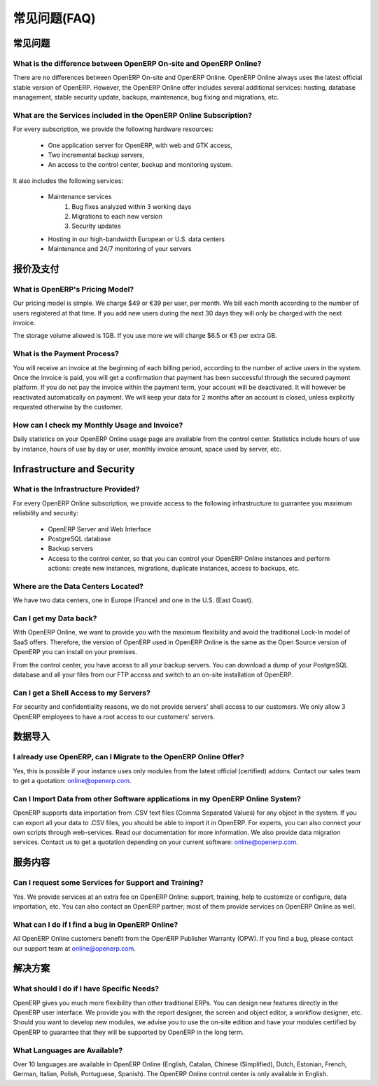 .. i18n: FAQs
.. i18n: ====
..

常见问题(FAQ)
=============

.. i18n: General
.. i18n: -------
..

常见问题
--------

.. i18n: What is the difference between OpenERP On-site and OpenERP Online?
.. i18n: ++++++++++++++++++++++++++++++++++++++++++++++++++++++++++++++++++
..

What is the difference between OpenERP On-site and OpenERP Online?
++++++++++++++++++++++++++++++++++++++++++++++++++++++++++++++++++

.. i18n: There are no differences between OpenERP On-site and OpenERP Online. OpenERP Online always uses the latest official stable version of OpenERP. However, the OpenERP Online offer includes several additional services: hosting, database management, stable security update, backups, maintenance, bug fixing and migrations, etc.
..

There are no differences between OpenERP On-site and OpenERP Online. OpenERP Online always uses the latest official stable version of OpenERP. However, the OpenERP Online offer includes several additional services: hosting, database management, stable security update, backups, maintenance, bug fixing and migrations, etc.

.. i18n: What are the Services included in the OpenERP Online Subscription?
.. i18n: ++++++++++++++++++++++++++++++++++++++++++++++++++++++++++++++++++
..

What are the Services included in the OpenERP Online Subscription?
++++++++++++++++++++++++++++++++++++++++++++++++++++++++++++++++++

.. i18n: For every subscription, we provide the following hardware resources:
..

For every subscription, we provide the following hardware resources:

.. i18n:     * One application server for OpenERP, with web and GTK access,
.. i18n:     * Two incremental backup servers,
.. i18n:     * An access to the control center, backup and monitoring system.
..

    * One application server for OpenERP, with web and GTK access,
    * Two incremental backup servers,
    * An access to the control center, backup and monitoring system.

.. i18n: It also includes the following services:
..

It also includes the following services:

.. i18n:     * Maintenance services
.. i18n:           1. Bug fixes analyzed within 3 working days
.. i18n:           2. Migrations to each new version
.. i18n:           3. Security updates
.. i18n:     * Hosting in our high-bandwidth European or U.S. data centers
.. i18n:     * Maintenance and 24/7 monitoring of your servers
..

    * Maintenance services
          1. Bug fixes analyzed within 3 working days
          2. Migrations to each new version
          3. Security updates
    * Hosting in our high-bandwidth European or U.S. data centers
    * Maintenance and 24/7 monitoring of your servers

.. i18n: Pricing and Payments
.. i18n: --------------------
..

报价及支付
----------

.. i18n: What is OpenERP's Pricing Model?
.. i18n: ++++++++++++++++++++++++++++++++
..

What is OpenERP's Pricing Model?
++++++++++++++++++++++++++++++++

.. i18n: Our pricing model is simple. We charge $49 or €39 per user, per month. We bill each month according to the number of users registered at that time. If you add new users during the next 30 days they will only be charged with the next invoice.
..

Our pricing model is simple. We charge $49 or €39 per user, per month. We bill each month according to the number of users registered at that time. If you add new users during the next 30 days they will only be charged with the next invoice.

.. i18n: The storage volume allowed is 1GB. If you use more we will charge $6.5 or €5 per extra GB.
..

The storage volume allowed is 1GB. If you use more we will charge $6.5 or €5 per extra GB.

.. i18n: What is the Payment Process?
.. i18n: ++++++++++++++++++++++++++++
..

What is the Payment Process?
++++++++++++++++++++++++++++

.. i18n: You will receive an invoice at the beginning of each billing period, according to the number
.. i18n: of active users in the system. Once the invoice is paid, you will get a confirmation that payment
.. i18n: has been successful through the secured payment platform. If you do not pay the invoice within the
.. i18n: payment term, your account will be deactivated. It will however be reactivated automatically on payment.
.. i18n: We will keep your data for 2 months after an account is closed, unless explicitly requested otherwise by the customer.
..

You will receive an invoice at the beginning of each billing period, according to the number
of active users in the system. Once the invoice is paid, you will get a confirmation that payment
has been successful through the secured payment platform. If you do not pay the invoice within the
payment term, your account will be deactivated. It will however be reactivated automatically on payment.
We will keep your data for 2 months after an account is closed, unless explicitly requested otherwise by the customer.

.. i18n: How can I check my Monthly Usage and Invoice?
.. i18n: +++++++++++++++++++++++++++++++++++++++++++++
..

How can I check my Monthly Usage and Invoice?
+++++++++++++++++++++++++++++++++++++++++++++

.. i18n: Daily statistics on your OpenERP Online usage page are available from the control center.
.. i18n: Statistics include hours of use by instance, hours of use by day or user, monthly invoice amount, space used by
.. i18n: server, etc.
..

Daily statistics on your OpenERP Online usage page are available from the control center.
Statistics include hours of use by instance, hours of use by day or user, monthly invoice amount, space used by
server, etc.

.. i18n: Infrastructure and Security
.. i18n: ---------------------------
..

Infrastructure and Security
---------------------------

.. i18n: What is the Infrastructure Provided?
.. i18n: ++++++++++++++++++++++++++++++++++++
..

What is the Infrastructure Provided?
++++++++++++++++++++++++++++++++++++

.. i18n: For every OpenERP Online subscription, we provide access to the following infrastructure to
.. i18n: guarantee you maximum reliability and security:
..

For every OpenERP Online subscription, we provide access to the following infrastructure to
guarantee you maximum reliability and security:

.. i18n:     * OpenERP Server and Web Interface
.. i18n:     * PostgreSQL database
.. i18n:     * Backup servers
.. i18n:     * Access to the control center, so that you can control your OpenERP Online instances and perform actions: create new instances, migrations, duplicate instances, access to backups, etc.
..

    * OpenERP Server and Web Interface
    * PostgreSQL database
    * Backup servers
    * Access to the control center, so that you can control your OpenERP Online instances and perform actions: create new instances, migrations, duplicate instances, access to backups, etc.

.. i18n: Where are the Data Centers Located?
.. i18n: +++++++++++++++++++++++++++++++++++
..

Where are the Data Centers Located?
+++++++++++++++++++++++++++++++++++

.. i18n: We have two data centers, one in Europe (France) and one in the U.S. (East Coast).
..

We have two data centers, one in Europe (France) and one in the U.S. (East Coast).

.. i18n: Can I get my Data back?
.. i18n: +++++++++++++++++++++++
..

Can I get my Data back?
+++++++++++++++++++++++

.. i18n: With OpenERP Online, we want to provide you with the maximum flexibility and avoid the traditional
.. i18n: Lock-In model of SaaS offers. Therefore, the version of OpenERP used in OpenERP Online is the same as
.. i18n: the Open Source version of OpenERP you can install on your premises.
..

With OpenERP Online, we want to provide you with the maximum flexibility and avoid the traditional
Lock-In model of SaaS offers. Therefore, the version of OpenERP used in OpenERP Online is the same as
the Open Source version of OpenERP you can install on your premises.

.. i18n: From the control center, you have access to all your backup servers. You can download a
.. i18n: dump of your PostgreSQL database and all your files from our FTP access and switch to an on-site
.. i18n: installation of OpenERP.
..

From the control center, you have access to all your backup servers. You can download a
dump of your PostgreSQL database and all your files from our FTP access and switch to an on-site
installation of OpenERP.

.. i18n: Can I get a Shell Access to my Servers?
.. i18n: +++++++++++++++++++++++++++++++++++++++
..

Can I get a Shell Access to my Servers?
+++++++++++++++++++++++++++++++++++++++

.. i18n: For security and confidentiality reasons, we do not provide servers' shell access to our customers.
.. i18n: We only allow 3 OpenERP employees to have a root access to our customers' servers.
..

For security and confidentiality reasons, we do not provide servers' shell access to our customers.
We only allow 3 OpenERP employees to have a root access to our customers' servers.

.. i18n: Data Import
.. i18n: -----------
..

数据导入
--------

.. i18n: I already use OpenERP, can I Migrate to the OpenERP Online Offer?
.. i18n: +++++++++++++++++++++++++++++++++++++++++++++++++++++++++++++++++
..

I already use OpenERP, can I Migrate to the OpenERP Online Offer?
+++++++++++++++++++++++++++++++++++++++++++++++++++++++++++++++++

.. i18n: Yes, this is possible if your instance uses only modules from the latest official (certified) addons. Contact our
.. i18n: sales team to get a quotation: online@openerp.com.
..

Yes, this is possible if your instance uses only modules from the latest official (certified) addons. Contact our
sales team to get a quotation: online@openerp.com.

.. i18n: Can I Import Data from other Software applications in my OpenERP Online System?
.. i18n: +++++++++++++++++++++++++++++++++++++++++++++++++++++++++++++++++++++++++++++++
..

Can I Import Data from other Software applications in my OpenERP Online System?
+++++++++++++++++++++++++++++++++++++++++++++++++++++++++++++++++++++++++++++++

.. i18n: OpenERP supports data importation from .CSV text files (Comma Separated Values) for any object in the
.. i18n: system. If you can export all your data to .CSV files, you should be able to import it in OpenERP.
.. i18n: For experts, you can also connect your own scripts through web-services. Read our documentation for more
.. i18n: information. We also provide data migration services. Contact us to get a quotation depending on your current
.. i18n: software: online@openerp.com.
..

OpenERP supports data importation from .CSV text files (Comma Separated Values) for any object in the
system. If you can export all your data to .CSV files, you should be able to import it in OpenERP.
For experts, you can also connect your own scripts through web-services. Read our documentation for more
information. We also provide data migration services. Contact us to get a quotation depending on your current
software: online@openerp.com.

.. i18n: Services
.. i18n: --------
..

服务内容
--------

.. i18n: Can I request some Services for Support and Training?
.. i18n: +++++++++++++++++++++++++++++++++++++++++++++++++++++
..

Can I request some Services for Support and Training?
+++++++++++++++++++++++++++++++++++++++++++++++++++++

.. i18n: Yes. We provide services at an extra fee on OpenERP Online: support,
.. i18n: training, help to customize or configure, data importation, etc. You can
.. i18n: also contact an OpenERP partner; most of them provide services on OpenERP
.. i18n: Online as well.
..

Yes. We provide services at an extra fee on OpenERP Online: support,
training, help to customize or configure, data importation, etc. You can
also contact an OpenERP partner; most of them provide services on OpenERP
Online as well.

.. i18n: What can I do if I find a bug in OpenERP Online?
.. i18n: ++++++++++++++++++++++++++++++++++++++++++++++++
..

What can I do if I find a bug in OpenERP Online?
++++++++++++++++++++++++++++++++++++++++++++++++

.. i18n: All OpenERP Online customers benefit from the OpenERP Publisher Warranty (OPW). If you find a bug, please contact our support team at online@openerp.com.
..

All OpenERP Online customers benefit from the OpenERP Publisher Warranty (OPW). If you find a bug, please contact our support team at online@openerp.com.

.. i18n: Solutions
.. i18n: ---------
..

解决方案
--------

.. i18n: What should I do if I have Specific Needs?
.. i18n: ++++++++++++++++++++++++++++++++++++++++++
..

What should I do if I have Specific Needs?
++++++++++++++++++++++++++++++++++++++++++

.. i18n: OpenERP gives you much more flexibility than other traditional ERPs. You can design new features
.. i18n: directly in the OpenERP user interface. We provide you with the report designer, the screen and object
.. i18n: editor, a workflow designer, etc. Should you want to develop new modules, we advise you to use the on-site
.. i18n: edition and have your modules certified by OpenERP to guarantee that they will be supported by
.. i18n: OpenERP in the long term.
..

OpenERP gives you much more flexibility than other traditional ERPs. You can design new features
directly in the OpenERP user interface. We provide you with the report designer, the screen and object
editor, a workflow designer, etc. Should you want to develop new modules, we advise you to use the on-site
edition and have your modules certified by OpenERP to guarantee that they will be supported by
OpenERP in the long term.

.. i18n: What Languages are Available?
.. i18n: +++++++++++++++++++++++++++++
..

What Languages are Available?
+++++++++++++++++++++++++++++

.. i18n: Over 10 languages are available in OpenERP Online (English, Catalan, Chinese (Simplified), Dutch,
.. i18n: Estonian, French, German, Italian, Polish, Portuguese, Spanish). The OpenERP Online control center is
.. i18n: only available in English.
..

Over 10 languages are available in OpenERP Online (English, Catalan, Chinese (Simplified), Dutch,
Estonian, French, German, Italian, Polish, Portuguese, Spanish). The OpenERP Online control center is
only available in English.
